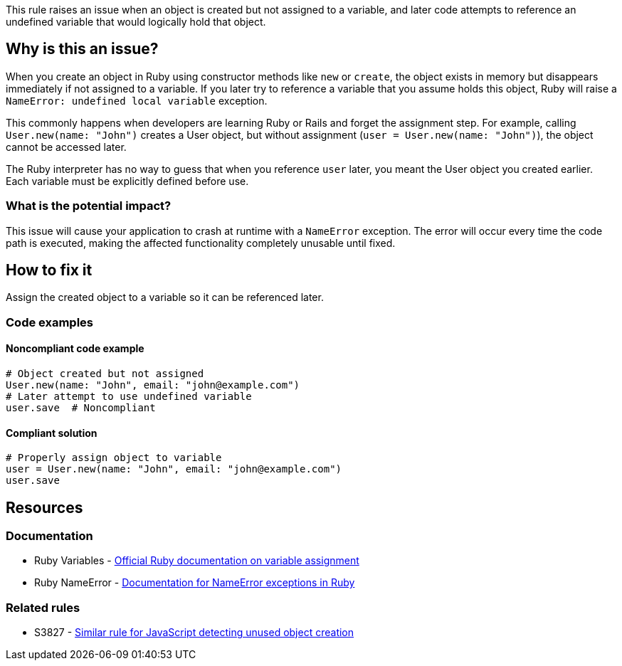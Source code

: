 This rule raises an issue when an object is created but not assigned to a variable, and later code attempts to reference an undefined variable that would logically hold that object.

== Why is this an issue?

When you create an object in Ruby using constructor methods like `new` or `create`, the object exists in memory but disappears immediately if not assigned to a variable. If you later try to reference a variable that you assume holds this object, Ruby will raise a `NameError: undefined local variable` exception.

This commonly happens when developers are learning Ruby or Rails and forget the assignment step. For example, calling `User.new(name: "John")` creates a User object, but without assignment (`user = User.new(name: "John")`), the object cannot be accessed later.

The Ruby interpreter has no way to guess that when you reference `user` later, you meant the User object you created earlier. Each variable must be explicitly defined before use.

=== What is the potential impact?

This issue will cause your application to crash at runtime with a `NameError` exception. The error will occur every time the code path is executed, making the affected functionality completely unusable until fixed.

== How to fix it

Assign the created object to a variable so it can be referenced later.

=== Code examples

==== Noncompliant code example

[source,ruby,diff-id=1,diff-type=noncompliant]
----
# Object created but not assigned
User.new(name: "John", email: "john@example.com")
# Later attempt to use undefined variable
user.save  # Noncompliant
----

==== Compliant solution

[source,ruby,diff-id=1,diff-type=compliant]
----
# Properly assign object to variable
user = User.new(name: "John", email: "john@example.com")
user.save
----

== Resources

=== Documentation

 * Ruby Variables - https://ruby-doc.org/core/doc/syntax/assignment_rdoc.html[Official Ruby documentation on variable assignment]

 * Ruby NameError - https://ruby-doc.org/core/NameError.html[Documentation for NameError exceptions in Ruby]

=== Related rules

 * S3827 - https://rules.sonarsource.com/javascript/RSPEC-3827[Similar rule for JavaScript detecting unused object creation]
